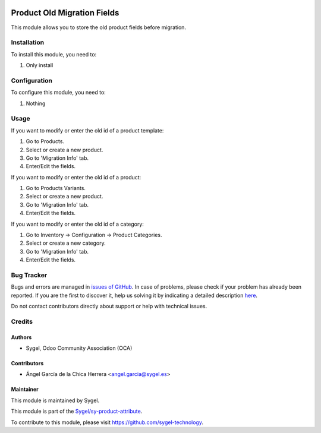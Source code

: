.. image:: https://img.shields.io/badge/licence-AGPL--3-blue.svg
	:target: http://www.gnu.org/licenses/agpl
	:alt: License: AGPL-3

============================
Product Old Migration Fields
============================

This module allows you to store the old product fields before migration.


Installation
============

To install this module, you need to:

#. Only install


Configuration
=============

To configure this module, you need to:

#. Nothing


Usage
=====

If you want to modify or enter the old id of a product template:

#. Go to Products.
#. Select or create a new product.
#. Go to 'Migration Info' tab.
#. Enter/Edit the fields.

If you want to modify or enter the old id of a product:

#. Go to Products Variants.
#. Select or create a new product.
#. Go to 'Migration Info' tab.
#. Enter/Edit the fields.

If you want to modify or enter the old id of a category:

#. Go to Inventory -> Configuration -> Product Categories.
#. Select or create a new category.
#. Go to 'Migration Info' tab.
#. Enter/Edit the fields.



Bug Tracker
===========

Bugs and errors are managed in `issues of GitHub <https://github.com/sygel-technology/sy-product-attribute/issues>`_.
In case of problems, please check if your problem has already been
reported. If you are the first to discover it, help us solving it by indicating
a detailed description `here <https://github.com/sygel-technology/sy-product-attribute/issues/new>`_.

Do not contact contributors directly about support or help with technical issues.


Credits
=======

Authors
~~~~~~~

* Sygel, Odoo Community Association (OCA)

Contributors
~~~~~~~~~~~~

* Ángel García de la Chica Herrera <angel.garcia@sygel.es>

Maintainer
~~~~~~~~~~

This module is maintained by Sygel.

.. image:: https://www.sygel.es/logo.png
   :alt: Sygel
   :target: https://www.sygel.es

This module is part of the `Sygel/sy-product-attribute <https://github.com/sygel-technology/sy-product-attribute>`_.

To contribute to this module, please visit https://github.com/sygel-technology.

